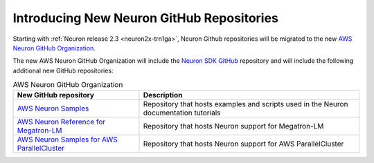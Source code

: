 .. post:: Oct 10, 2022 02:00
    :language: en
    :tags: github

.. _announce-aws-neuron-github-org:

Introducing New Neuron GitHub Repositories
------------------------------------------

Starting with :ref:`Neuron release 2.3 <neuron2x-trn1ga>`, Neuron Github repositories will be migrated
to the new `AWS Neuron GitHub Organization <https://github.com/aws-neuron>`_. 

The new AWS Neuron GitHub Organization will include the `Neuron SDK GitHub <https://github.com/aws-neuron/aws-neuron-sdk>`_ repository and will include the following additional new GitHub repositories:

.. list-table:: AWS Neuron GitHub Organization 
   :widths: auto
   :header-rows: 1
   :align: left
   :class: table-smaller-font-size

   * 	- New GitHub repository
     	- Description

   * 	- `AWS Neuron Samples <https://github.com/aws-neuron/aws-neuron-samples>`_
     	- Repository that hosts examples and scripts used in the Neuron documentation tutorials

   * 	- `AWS Neuron Reference for Megatron-LM <https://github.com/aws-neuron/aws-neuron-reference-for-megatron-lm>`_
     	- Repository that hosts Neuron support for Megatron-LM

   * 	- `AWS Neuron Samples for AWS ParallelCluster <https://github.com/aws-neuron/aws-neuron-parallelcluster-samples>`_
     	- Repository that hosts Neuron support for AWS ParallelCluster
